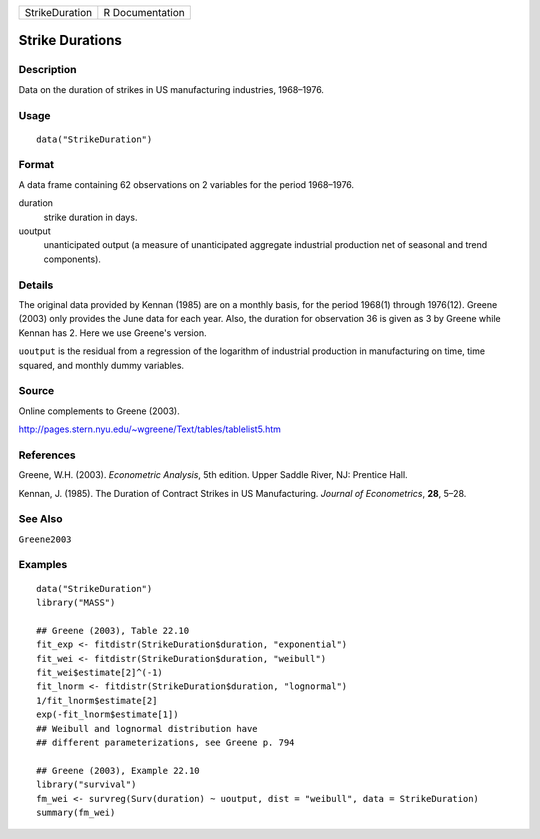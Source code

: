 ============== ===============
StrikeDuration R Documentation
============== ===============

Strike Durations
----------------

Description
~~~~~~~~~~~

Data on the duration of strikes in US manufacturing industries,
1968–1976.

Usage
~~~~~

::

   data("StrikeDuration")

Format
~~~~~~

A data frame containing 62 observations on 2 variables for the period
1968–1976.

duration
   strike duration in days.

uoutput
   unanticipated output (a measure of unanticipated aggregate industrial
   production net of seasonal and trend components).

Details
~~~~~~~

The original data provided by Kennan (1985) are on a monthly basis, for
the period 1968(1) through 1976(12). Greene (2003) only provides the
June data for each year. Also, the duration for observation 36 is given
as 3 by Greene while Kennan has 2. Here we use Greene's version.

``uoutput`` is the residual from a regression of the logarithm of
industrial production in manufacturing on time, time squared, and
monthly dummy variables.

Source
~~~~~~

Online complements to Greene (2003).

http://pages.stern.nyu.edu/~wgreene/Text/tables/tablelist5.htm

References
~~~~~~~~~~

Greene, W.H. (2003). *Econometric Analysis*, 5th edition. Upper Saddle
River, NJ: Prentice Hall.

Kennan, J. (1985). The Duration of Contract Strikes in US Manufacturing.
*Journal of Econometrics*, **28**, 5–28.

See Also
~~~~~~~~

``Greene2003``

Examples
~~~~~~~~

::

   data("StrikeDuration")
   library("MASS")

   ## Greene (2003), Table 22.10
   fit_exp <- fitdistr(StrikeDuration$duration, "exponential")
   fit_wei <- fitdistr(StrikeDuration$duration, "weibull")
   fit_wei$estimate[2]^(-1)
   fit_lnorm <- fitdistr(StrikeDuration$duration, "lognormal")
   1/fit_lnorm$estimate[2]
   exp(-fit_lnorm$estimate[1])
   ## Weibull and lognormal distribution have
   ## different parameterizations, see Greene p. 794

   ## Greene (2003), Example 22.10
   library("survival")
   fm_wei <- survreg(Surv(duration) ~ uoutput, dist = "weibull", data = StrikeDuration)
   summary(fm_wei)
